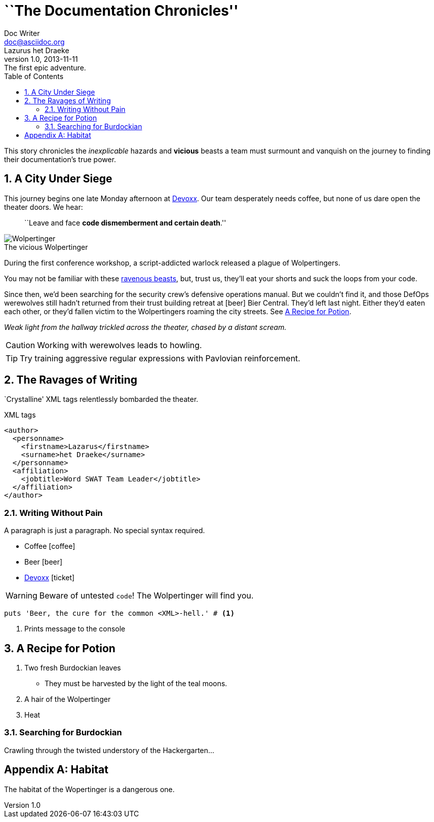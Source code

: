 = ``The Documentation Chronicles''
Doc Writer <doc@asciidoc.org>; Lazurus het_Draeke
v1.0, 2013-11-11: The first epic adventure.
:description: pass:quotes[This story chronicles the _inexplicable_ hazards and *vicious* beasts a +
team must surmount and vanquish on the journey to finding their documentation's +
true power.]
:toc: left
:source-highlighter: coderay
:icons: font
:doctype: book
:numbered:
:sectanchors:
:idprefix:
:imagesdir: ../images
:wolper: http://en.wikipedia.org/wiki/Wolpertinger
:caption:

{description}

== A City Under Siege

This journey begins one late Monday afternoon at http://devoxx.be[Devoxx].
Our team desperately needs coffee, but none of us dare open the theater doors.
We hear:

[quote]
``Leave and face *code dismemberment and certain death*.''

[role="th right"]
.The vicious Wolpertinger
image::wolpertinger.jpg[Wolpertinger]

During the first conference workshop, a script-addicted warlock released a plague of Wolpertingers.

You may not be familiar with these {wolper}[ravenous beasts], but, trust us, they'll eat your shorts and suck the loops from your code.

Since then, we'd been searching for the security crew's defensive operations manual.
But we couldn't find it, and those DefOps werewolves still hadn't returned from their trust building retreat at icon:beer[role=yellow] Bier Central.
They'd left last night.
Either they'd eaten each other, or they'd fallen victim to the Wolpertingers roaming the city streets.
See <<a_recipe_for_potion>>.

_Weak light from the hallway trickled across the theater, chased by a distant scream._

CAUTION: Working with werewolves leads to howling.

TIP: Try training aggressive regular expressions with Pavlovian reinforcement.

== The Ravages of Writing

`Crystalline' XML tags relentlessly bombarded the theater.

.XML tags
[source,xml]
----
<author>
  <personname>
    <firstname>Lazarus</firstname>
    <surname>het Draeke</surname>
  </personname>
  <affiliation>
    <jobtitle>Word SWAT Team Leader</jobtitle>
  </affiliation>
</author>
----

=== Writing Without Pain

A paragraph is just a paragraph. No special syntax required.

* Coffee icon:coffee[]
* Beer icon:beer[role=yellow]
* http://devoxx.be[Devoxx] icon:ticket[role=blue]

WARNING: Beware of untested `code`! The ((Wolpertinger)) will find you.

[source,ruby]
puts 'Beer, the cure for the common <XML>-hell.' # <1>

<1> Prints message to the console

== A Recipe for Potion

. Two fresh Burdockian leaves
** They must be harvested by the light of the teal moons.
. A hair of the Wolpertinger
. Heat

=== Searching for Burdockian

Crawling through the twisted understory of the Hackergarten...

[appendix]
== Habitat

The habitat of the Wopertinger is a dangerous one.
